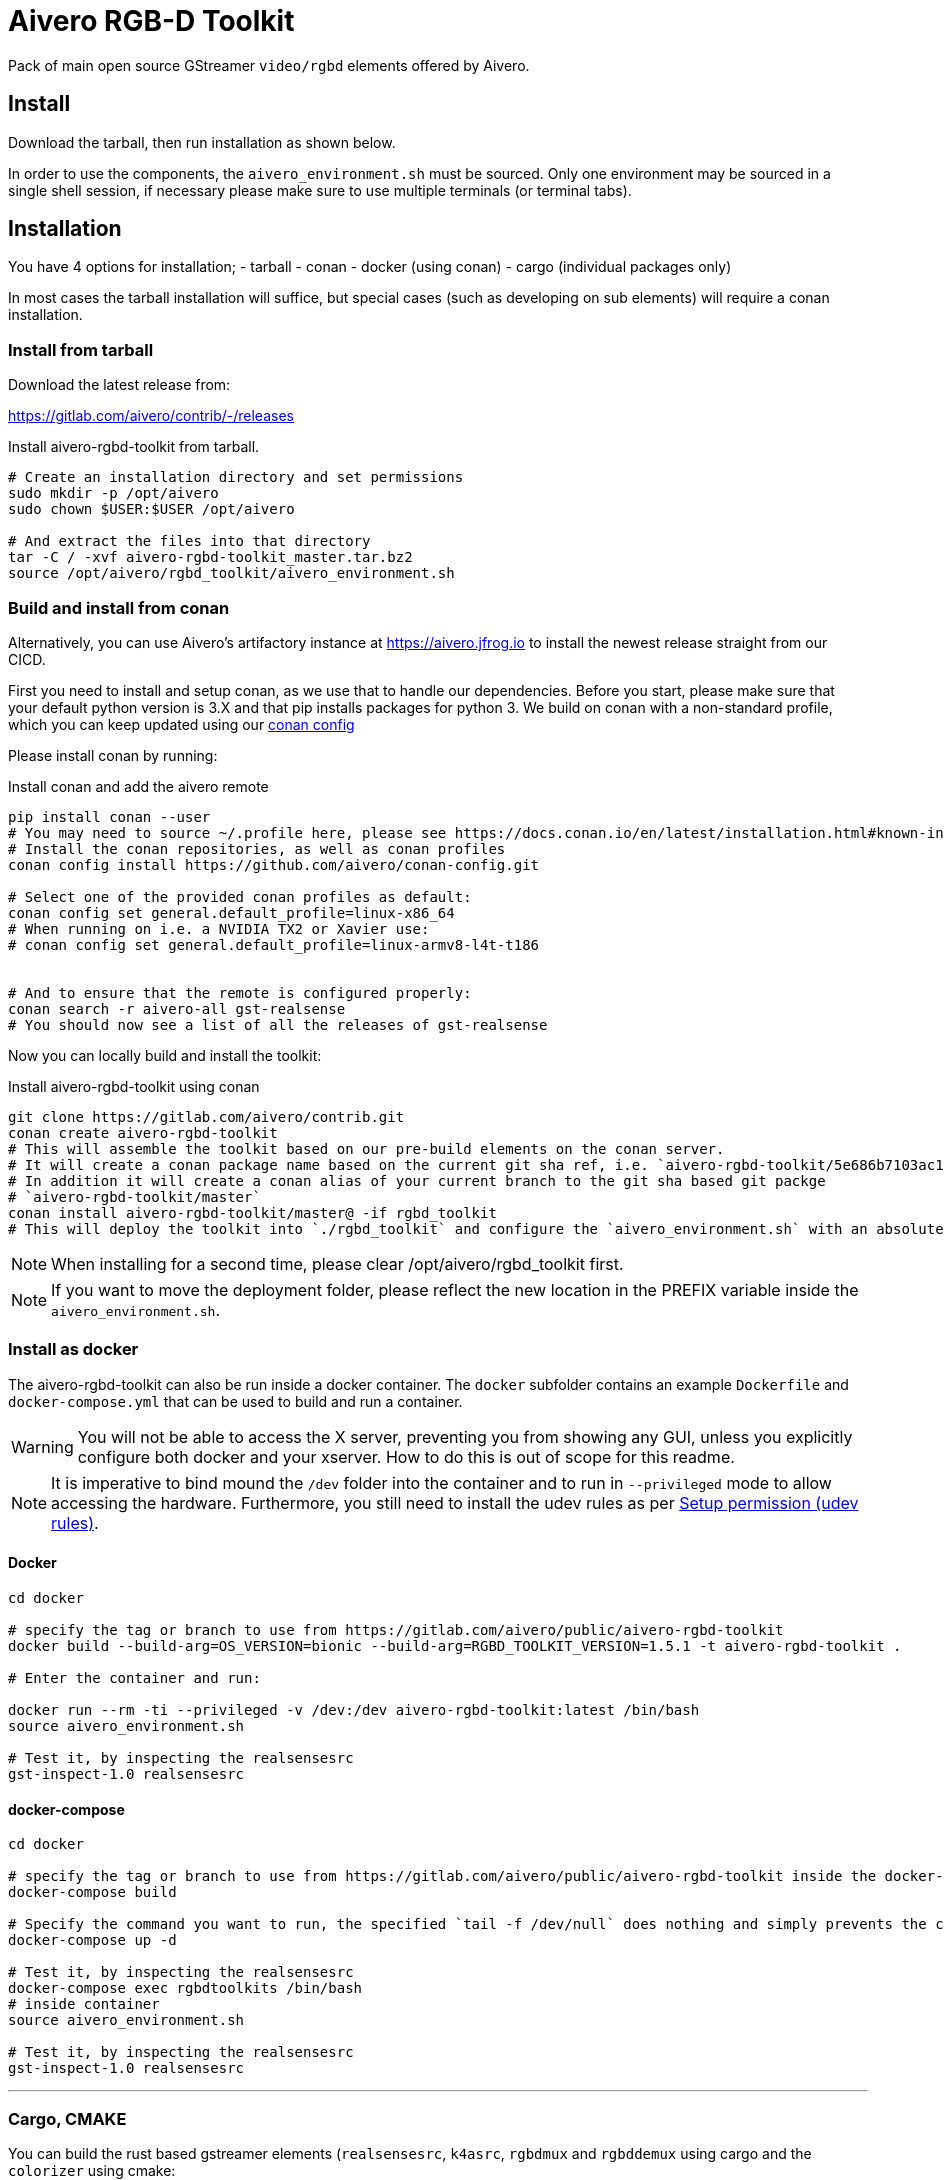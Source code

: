 = Aivero RGB-D Toolkit

Pack of main open source GStreamer `video/rgbd` elements offered by
Aivero.

== Install

Download the tarball, then run installation as shown below.

In order to use the components, the `aivero_environment.sh` must be sourced. Only one environment
may be sourced in a single shell session, if necessary please
make sure to use multiple terminals (or terminal tabs).


== Installation

You have 4 options for installation; 
- tarball
- conan
- docker (using conan)
- cargo (individual packages only)

In most cases the
tarball installation will suffice, but special cases (such as developing on sub elements) will require a conan installation.

=== Install from tarball

Download the latest release from:

https://gitlab.com/aivero/contrib/-/releases

.Install aivero-rgbd-toolkit from tarball.
[source,bash]
----
# Create an installation directory and set permissions
sudo mkdir -p /opt/aivero
sudo chown $USER:$USER /opt/aivero

# And extract the files into that directory
tar -C / -xvf aivero-rgbd-toolkit_master.tar.bz2
source /opt/aivero/rgbd_toolkit/aivero_environment.sh
----

=== Build and install from conan

Alternatively, you can use Aivero's artifactory instance at https://aivero.jfrog.io/ui/repos/tree/General/aivero-all[https://aivero.jfrog.io] to install the newest release straight from our CICD.

First you need to install and setup conan, as we use that to handle our dependencies. Before you start, please make sure
that your default python version is 3.X and that pip installs packages for python 3.
We build on conan with a non-standard profile, which you can keep updated using our https://github.com/aivero/conan-config.git[conan config]

Please install conan by running:

.Install conan and add the aivero remote
[source,bash]
----
pip install conan --user
# You may need to source ~/.profile here, please see https://docs.conan.io/en/latest/installation.html#known-installation-issues-with-pip
# Install the conan repositories, as well as conan profiles
conan config install https://github.com/aivero/conan-config.git

# Select one of the provided conan profiles as default:
conan config set general.default_profile=linux-x86_64
# When running on i.e. a NVIDIA TX2 or Xavier use:
# conan config set general.default_profile=linux-armv8-l4t-t186


# And to ensure that the remote is configured properly:
conan search -r aivero-all gst-realsense
# You should now see a list of all the releases of gst-realsense
----

Now you can locally build and install the toolkit:

.Install aivero-rgbd-toolkit using conan
[source,bash]
----
git clone https://gitlab.com/aivero/contrib.git
conan create aivero-rgbd-toolkit
# This will assemble the toolkit based on our pre-build elements on the conan server.
# It will create a conan package name based on the current git sha ref, i.e. `aivero-rgbd-toolkit/5e686b7103ac12b9a9e6c690edb0503b86005531` 
# In addition it will create a conan alias of your current branch to the git sha based git packge
# `aivero-rgbd-toolkit/master`
conan install aivero-rgbd-toolkit/master@ -if rgbd_toolkit
# This will deploy the toolkit into `./rgbd_toolkit` and configure the `aivero_environment.sh` with an absolute path. 
----

NOTE: When installing for a second time, please clear /opt/aivero/rgbd_toolkit first.

NOTE: If you want to move the deployment folder, please reflect the new location in the PREFIX variable inside the `aivero_environment.sh`.

=== Install as docker

The aivero-rgbd-toolkit can also be run inside a docker container. The `+docker+` subfolder contains an example `+Dockerfile+` and `+docker-compose.yml+` that can be used to build and run a container.

WARNING: You will not be able to access the X server, preventing you from showing any GUI, unless you explicitly configure both docker and your xserver. How to do this is out of scope for this readme.

NOTE: It is imperative to bind mound the `+/dev+` folder into the container and to run in `+--privileged+` mode to allow accessing the hardware. Furthermore, you still need to install the udev rules as per <<udev-rules>>.

==== Docker

[source,bash]
----
cd docker

# specify the tag or branch to use from https://gitlab.com/aivero/public/aivero-rgbd-toolkit
docker build --build-arg=OS_VERSION=bionic --build-arg=RGBD_TOOLKIT_VERSION=1.5.1 -t aivero-rgbd-toolkit .

# Enter the container and run:

docker run --rm -ti --privileged -v /dev:/dev aivero-rgbd-toolkit:latest /bin/bash
source aivero_environment.sh

# Test it, by inspecting the realsensesrc
gst-inspect-1.0 realsensesrc

----

==== docker-compose
[source,bash]
----
cd docker

# specify the tag or branch to use from https://gitlab.com/aivero/public/aivero-rgbd-toolkit inside the docker-compose.yml
docker-compose build

# Specify the command you want to run, the specified `tail -f /dev/null` does nothing and simply prevents the container from exiting
docker-compose up -d

# Test it, by inspecting the realsensesrc
docker-compose exec rgbdtoolkits /bin/bash
# inside container
source aivero_environment.sh

# Test it, by inspecting the realsensesrc
gst-inspect-1.0 realsensesrc
----

---

=== Cargo, CMAKE

You can build the rust based gstreamer elements (`realsensesrc`, `k4asrc`, `rgbdmux` and `rgbddemux` using cargo and the `colorizer` using cmake:
[source,bash]
----
git clone https://gitlab.com/aivero/contrib.git
cd gst-realsense
cargo build --release
cd ../gst-k4a
cargo build --release
cd ../gst-rgbd
carbo build --release
cd ../gst-colorizer
mkdir build && cd build
cmake .. && make -j8
----

Now just make sure they are within your `GST_PLUGIN_PATH` by appending to it, or copying the files, respectively.


---

[[udev-rules]]
=== Setup permission (udev rules)

In order to use physical RealSense or K4A devices without being 'root', you will first need to setup udev rules. For this, you can execute script(s) corresponding to your device(s):

[source,bash]
----
# RealSense
./scripts/setup_udev_rules_rs.sh
# K4A
./scripts/setup_udev_rules_k4a.sh
----

== Verify installation

After installing from either tarball or conan, you may want to verify that the installation succeeded by running:

[source,bash]
----
source /opt/aivero/rgbd_toolkit/aivero_environment.sh
gst-inspect-1.0 realsensesrc
# Should show the man page for the realsensesrc
----

TIP: You will need to `source` the `aivero_environment.sh` every time you restart the terminal.

== Quick Start:

The `realsensesrc` supports two different modes of operations:

1. Playing a rosbag.
2. Playing from a physical camera.

=== Playing from rosbag

This example shows how to play from a rosbag.

Please obtain a rosbag, either by recording one with the `realsense-viewer`, or downloading
https://drive.google.com/file/d/1ZMSPY1pF9orIp473jMhwev2ObiM-jtne/view?usp=sharing[mug.bag]. These examples assume
you're using _mug.bag_.

[source, bash]
....
# Replace with the path to your rosbag
export ROSBAG=~/Downloads/mug.bag
gst-launch-1.0 realsensesrc rosbag-location=$ROSBAG timestamp-mode=clock_all real-time-rosbag-playback=true  ! \
rgbddemux name=demux \
demux.src_depth ! queue ! colorizer near-cut=300 far-cut=700 ! videoconvert ! glimagesink
....

Which will display the colorized depth data from the rosbag. Depending on the video streams present in the ROSBAG, you
may also look at infrared and colour streams:

[source, bash]
....
# Replace with the path to your rosbag
export ROSBAG=~/Downloads/mug.bag
gst-launch-1.0 realsensesrc rosbag-location=$ROSBAG timestamp-mode=clock_all real-time-rosbag-playback=true enable-infra1=true  ! \
rgbddemux name=demux \
demux.src_depth ! queue ! colorizer near-cut=300 far-cut=700 ! videoconvert ! glimagesink \
demux.src_infra1 ! queue ! videoconvert ! glimagesink
....

IMPORTANT: If you try to enable a stream which is not present in a rosbag, the `realsensesrc` will exit with an error.

=== Playing from Camera

This example shows how to play from a physical RealSense camera. The following example shows the colourised depth video
and colour video recorded by a RealSense camera:

[source, bash]
....
# Replace with the serial of your camera
export SERIAL=XXXXXXXXXXXX
gst-launch-1.0 realsensesrc serial=$SERIAL timestamp-mode=clock_all enable-color=true  ! \
rgbddemux name=demux \
demux.src_depth ! queue ! colorizer near-cut=300 far-cut=700 ! videoconvert ! glimagesink \
demux.src_color ! queue ! videoconvert ! glimagesink
....

[[gstreamer-gst-launch-10-syntax-crashcourse]]
== GStreamer gst-launch-1.0 syntax crashcourse

Besides applications and libraries that can be build with GStreamer, it
also offers a development/testing command line tool called
`gst-launch-1.0`. `gst-launch-1.0` creates a video processing pipeline based on a
simple syntax.

[source, bash]
....
source /opt/aivero/rgbd-toolkit/aivero_environment.sh
# Replace this with your ROSBAG
export ROSBAG=~/Downloads/mug.bag
GST_DEBUG=3 gst-launch-1.0 realsensesrc rosbag-location=$ROSBAG timestamp-mode=clock_all real-time-rosbag-playback=true  ! \
rgbddemux name=demux \
demux.src_depth ! queue ! colorizer near-cut=300 far-cut=700 ! videoconvert ! glimagesink
....

[start=1]

. `GST_DEBUG=3` - _Optional_. It sets the debug level of the pipeline, where `3` means errors, warnings and fixmes.
Setting a higher value will flood your console with output, so we recommend filtering the output if you need higher values,
as such: `GST_DEBUG=3,realsensesrc:6`.

. `gst-launch-1.0` - The start of a every command.

. `realsensesrc rosbag-location=$ROSBAG timestamp-mode=clock_all real-time-rosbag-playback=true` - A source element with
three of its parameters specified. You can access the man page of an element using i.e. `gst-inspect-1.0 realsensesrc`.
The different timestamp modes and playback modes are explained below.

. `!` - The exclamation mark (padded by space left and right) links
two elements together, so that data can flow between them. This link
will only succeed if both elements support each others capabilities
(`caps`). `realsensesrc` has (simplified) caps: `video/rgbd` and
so has `rgbddemux`

. `rgbddemux name=demux` - The demuxing element that takes caps
`video/rgbd` and spits out elementary streams. We have also overridden
it's a unique name with our own *unique* name (this can be done on every
element)

. ` ` - Note the *lack* of an exclamation mark (`!`) after `rgbddemux name=demux`. We do
not link this element at this point further.

. `demux.src_depth` - This is a reference to a src pad of the
`rgbddemux`. For every stream that the `rgbddemux` finds upstream it
will create a src pad that produces data. We can access the pad by a dot
followed by the pad name (`.src_*name_of_stream*`, where `*name_of_stream*` could be `color`, `depth`, etc.). The caps
of the video stream on that pad in the case of uncompressed depth video are `video/x-raw,format=GRAY16_LE`, i.e. 16-bit
Little Endian gray-scale video.

== Troubleshooting

Check out the issues for

* https://gitlab.com/aivero/public/contrib/-/issues[Aivero Contrib issue tracker for gst-realsense, gst-k4a, gst-rgbd]



== Pipeline displays only a single image and freezes

Most likely you are not using the right combination of `timestamp_mode` and `real-time-rosbag-playback`.
`real-time-rosbag-playback` only applies when playing from ROSBAG, and determines whether the `realsensesrc` should
try to play the rosbag at the speed it was recorded, or as fast as possible.

For both the `realsensesrc` and the `k4asrc`, five timestamp-modes are supported:

1. `ignore` - The source does not timestamp the buffers.
2. `clock_main` - The source uses the GStreamer clock to timestamp the main (often depth) buffer.
3. `clock_all` - The source uses the GStreamer clock to timestamp all the buffers.
4. `camera_common` - The source timestamps all buffers, using the camera firmware, with the timestamp of the main buffer.
5. `camera_individual` - The source timestamps all buffers, using the camera firmware, with their individual timestamp.

For starters, the `clock_all` and `camera_common` modes should be your first choices, but there may be edge-cases,
where the other mode are better. In the tables below, we provide a simple overview to get you started, but we recommend
experimenting with different combinations of sources and sinks to get a feel of how the different modes operate.

.Playback Modes `realsensesrc`
|===
| |Real Camera |Rosbag

|**Live playback** |`realsensesrc serial=$SERIAL timestamp-mode=clock_all` | `realsensesrc rosbag-location=$ROSBAG timestamp-mode=clock_all real-time-rosbag-playback=true`

|**non-live** i.e. transcoding | **N/A: a camera is always live** |`realsensesrc rosbag-location=$ROSBAG timestamp-mode=camera_common`
|===

.Playback Modes `k4asrc`
|===
| |Real Camera |Rosbag

|**Live playback** |`k4asrc serial=$SERIAL timestamp-mode=clock_all` |`k4asrc recording-location=$k4bag timestamp_mode=clock_all real-time-playback=true`

|**non-live** i.e. transcoding | **N/A: a camera is always live** |`realsensesrc rosbag-location=$ROSBAG timestamp-mode=camera_common`
|===

